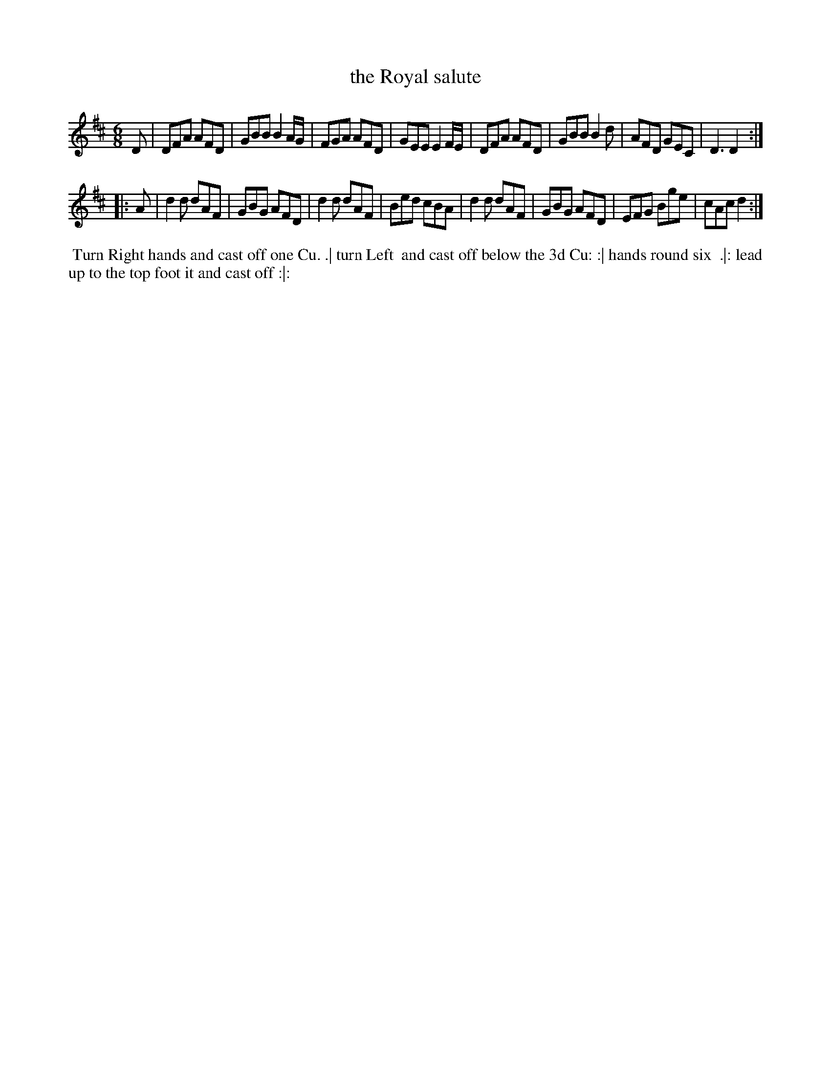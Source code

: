 X: 7
T: the Royal salute
%R: jig
B: "Twenty Four Favourite Dances for the Year 1779", Thomas Straight, ed. p.4 #1
F: http://www.vwml.org/browse/browse-collections-dance-tune-books/browse-straights1779
Z: 2014 John Chambers <jc:trillian.mit.edu>
M: 6/8
L: 1/8
K: D
D |\
DFA AFD | GBB B2A/G/ | FGA AFD | GEE E2F/E/ |\
DFA AFD | GBB B2d | AFD GEC | D3 D2 :|
|: A |\
d2d dAF | GBG AFD | d2d dAF | Bed cBA |\
d2d dAF | GBG AFD | EFG Bge | cAc d2 :|
%%begintext align
%% Turn Right hands and cast off one Cu. .| turn Left
%% and cast off below the 3d Cu: :| hands round six
%% .|: lead up to the top foot it and cast off :|:
%%endtext
